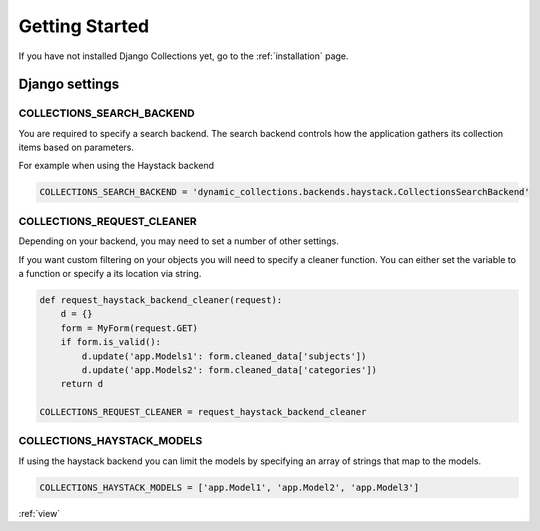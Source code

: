 .. _getting_started:

Getting Started
===============
If you have not installed Django Collections yet, go to the :ref:`installation` page.

Django settings
***************

COLLECTIONS_SEARCH_BACKEND
--------------------------
You are required to specify a search backend. 
The search backend controls how the application gathers its collection items based on parameters. 

For example when using the Haystack backend

.. code-block:: python
    
    COLLECTIONS_SEARCH_BACKEND = 'dynamic_collections.backends.haystack.CollectionsSearchBackend'


COLLECTIONS_REQUEST_CLEANER
---------------------------
Depending on your backend, you may need to set a number of other settings.

If you want custom filtering on your objects you will need to specify a cleaner function.
You can either set the variable to a function or specify a its location via string.

.. code-block:: python
    
    def request_haystack_backend_cleaner(request):
        d = {}
        form = MyForm(request.GET)
        if form.is_valid():
            d.update('app.Models1': form.cleaned_data['subjects'])
            d.update('app.Models2': form.cleaned_data['categories'])
        return d
    
    COLLECTIONS_REQUEST_CLEANER = request_haystack_backend_cleaner


COLLECTIONS_HAYSTACK_MODELS
---------------------------
If using the haystack backend you can limit the models by specifying an array of strings that map to the models.

.. code-block:: python

	COLLECTIONS_HAYSTACK_MODELS = ['app.Model1', 'app.Model2', 'app.Model3']
    
:ref:`view` 

